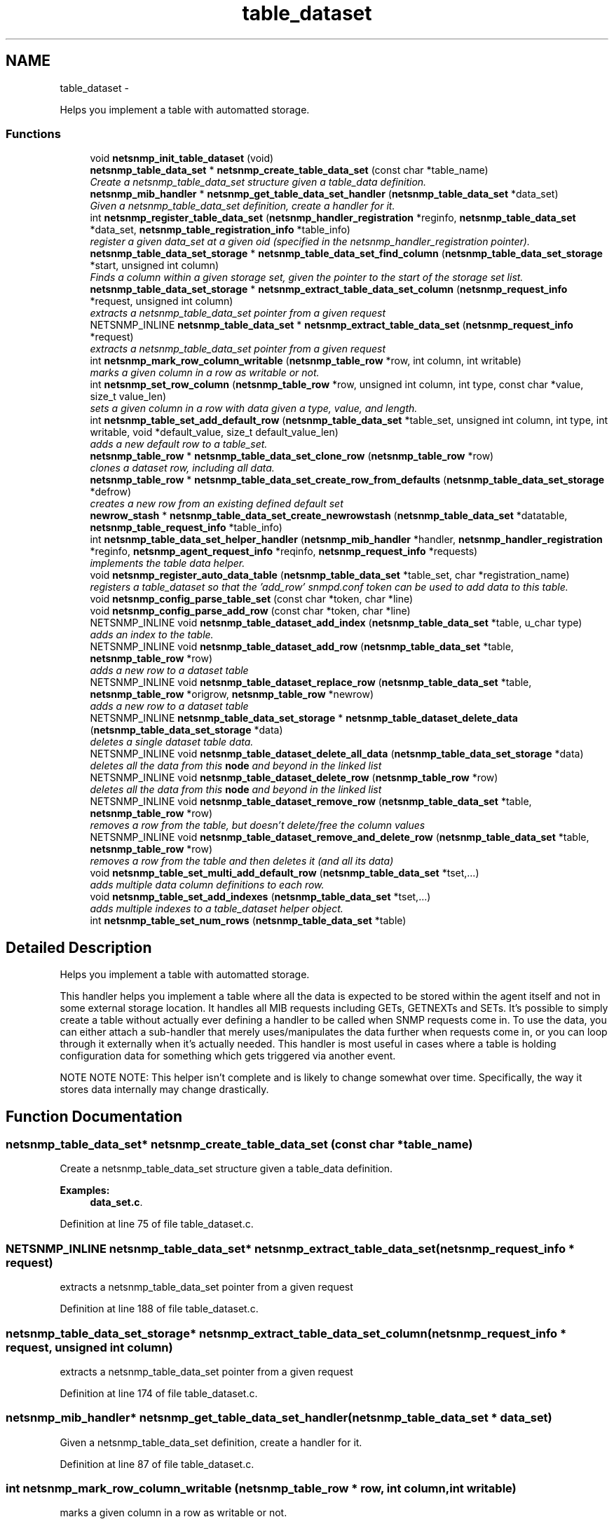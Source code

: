 .TH "table_dataset" 3 "2 Nov 2009" "Version 5.2.6.pre1" "net-snmp" \" -*- nroff -*-
.ad l
.nh
.SH NAME
table_dataset \- 
.PP
Helps you implement a table with automatted storage.  

.SS "Functions"

.in +1c
.ti -1c
.RI "void \fBnetsnmp_init_table_dataset\fP (void)"
.br
.ti -1c
.RI "\fBnetsnmp_table_data_set\fP * \fBnetsnmp_create_table_data_set\fP (const char *table_name)"
.br
.RI "\fICreate a netsnmp_table_data_set structure given a table_data definition. \fP"
.ti -1c
.RI "\fBnetsnmp_mib_handler\fP * \fBnetsnmp_get_table_data_set_handler\fP (\fBnetsnmp_table_data_set\fP *data_set)"
.br
.RI "\fIGiven a netsnmp_table_data_set definition, create a handler for it. \fP"
.ti -1c
.RI "int \fBnetsnmp_register_table_data_set\fP (\fBnetsnmp_handler_registration\fP *reginfo, \fBnetsnmp_table_data_set\fP *data_set, \fBnetsnmp_table_registration_info\fP *table_info)"
.br
.RI "\fIregister a given data_set at a given oid (specified in the netsnmp_handler_registration pointer). \fP"
.ti -1c
.RI "\fBnetsnmp_table_data_set_storage\fP * \fBnetsnmp_table_data_set_find_column\fP (\fBnetsnmp_table_data_set_storage\fP *start, unsigned int column)"
.br
.RI "\fIFinds a column within a given storage set, given the pointer to the start of the storage set list. \fP"
.ti -1c
.RI "\fBnetsnmp_table_data_set_storage\fP * \fBnetsnmp_extract_table_data_set_column\fP (\fBnetsnmp_request_info\fP *request, unsigned int column)"
.br
.RI "\fIextracts a netsnmp_table_data_set pointer from a given request \fP"
.ti -1c
.RI "NETSNMP_INLINE \fBnetsnmp_table_data_set\fP * \fBnetsnmp_extract_table_data_set\fP (\fBnetsnmp_request_info\fP *request)"
.br
.RI "\fIextracts a netsnmp_table_data_set pointer from a given request \fP"
.ti -1c
.RI "int \fBnetsnmp_mark_row_column_writable\fP (\fBnetsnmp_table_row\fP *row, int column, int writable)"
.br
.RI "\fImarks a given column in a row as writable or not. \fP"
.ti -1c
.RI "int \fBnetsnmp_set_row_column\fP (\fBnetsnmp_table_row\fP *row, unsigned int column, int type, const char *value, size_t value_len)"
.br
.RI "\fIsets a given column in a row with data given a type, value, and length. \fP"
.ti -1c
.RI "int \fBnetsnmp_table_set_add_default_row\fP (\fBnetsnmp_table_data_set\fP *table_set, unsigned int column, int type, int writable, void *default_value, size_t default_value_len)"
.br
.RI "\fIadds a new default row to a table_set. \fP"
.ti -1c
.RI "\fBnetsnmp_table_row\fP * \fBnetsnmp_table_data_set_clone_row\fP (\fBnetsnmp_table_row\fP *row)"
.br
.RI "\fIclones a dataset row, including all data. \fP"
.ti -1c
.RI "\fBnetsnmp_table_row\fP * \fBnetsnmp_table_data_set_create_row_from_defaults\fP (\fBnetsnmp_table_data_set_storage\fP *defrow)"
.br
.RI "\fIcreates a new row from an existing defined default set \fP"
.ti -1c
.RI "\fBnewrow_stash\fP * \fBnetsnmp_table_data_set_create_newrowstash\fP (\fBnetsnmp_table_data_set\fP *datatable, \fBnetsnmp_table_request_info\fP *table_info)"
.br
.ti -1c
.RI "int \fBnetsnmp_table_data_set_helper_handler\fP (\fBnetsnmp_mib_handler\fP *handler, \fBnetsnmp_handler_registration\fP *reginfo, \fBnetsnmp_agent_request_info\fP *reqinfo, \fBnetsnmp_request_info\fP *requests)"
.br
.RI "\fIimplements the table data helper. \fP"
.ti -1c
.RI "void \fBnetsnmp_register_auto_data_table\fP (\fBnetsnmp_table_data_set\fP *table_set, char *registration_name)"
.br
.RI "\fIregisters a table_dataset so that the 'add_row' snmpd.conf token can be used to add data to this table. \fP"
.ti -1c
.RI "void \fBnetsnmp_config_parse_table_set\fP (const char *token, char *line)"
.br
.ti -1c
.RI "void \fBnetsnmp_config_parse_add_row\fP (const char *token, char *line)"
.br
.ti -1c
.RI "NETSNMP_INLINE void \fBnetsnmp_table_dataset_add_index\fP (\fBnetsnmp_table_data_set\fP *table, u_char type)"
.br
.RI "\fIadds an index to the table. \fP"
.ti -1c
.RI "NETSNMP_INLINE void \fBnetsnmp_table_dataset_add_row\fP (\fBnetsnmp_table_data_set\fP *table, \fBnetsnmp_table_row\fP *row)"
.br
.RI "\fIadds a new row to a dataset table \fP"
.ti -1c
.RI "NETSNMP_INLINE void \fBnetsnmp_table_dataset_replace_row\fP (\fBnetsnmp_table_data_set\fP *table, \fBnetsnmp_table_row\fP *origrow, \fBnetsnmp_table_row\fP *newrow)"
.br
.RI "\fIadds a new row to a dataset table \fP"
.ti -1c
.RI "NETSNMP_INLINE \fBnetsnmp_table_data_set_storage\fP * \fBnetsnmp_table_dataset_delete_data\fP (\fBnetsnmp_table_data_set_storage\fP *data)"
.br
.RI "\fIdeletes a single dataset table data. \fP"
.ti -1c
.RI "NETSNMP_INLINE void \fBnetsnmp_table_dataset_delete_all_data\fP (\fBnetsnmp_table_data_set_storage\fP *data)"
.br
.RI "\fIdeletes all the data from this \fBnode\fP and beyond in the linked list \fP"
.ti -1c
.RI "NETSNMP_INLINE void \fBnetsnmp_table_dataset_delete_row\fP (\fBnetsnmp_table_row\fP *row)"
.br
.RI "\fIdeletes all the data from this \fBnode\fP and beyond in the linked list \fP"
.ti -1c
.RI "NETSNMP_INLINE void \fBnetsnmp_table_dataset_remove_row\fP (\fBnetsnmp_table_data_set\fP *table, \fBnetsnmp_table_row\fP *row)"
.br
.RI "\fIremoves a row from the table, but doesn't delete/free the column values \fP"
.ti -1c
.RI "NETSNMP_INLINE void \fBnetsnmp_table_dataset_remove_and_delete_row\fP (\fBnetsnmp_table_data_set\fP *table, \fBnetsnmp_table_row\fP *row)"
.br
.RI "\fIremoves a row from the table and then deletes it (and all its data) \fP"
.ti -1c
.RI "void \fBnetsnmp_table_set_multi_add_default_row\fP (\fBnetsnmp_table_data_set\fP *tset,...)"
.br
.RI "\fIadds multiple data column definitions to each row. \fP"
.ti -1c
.RI "void \fBnetsnmp_table_set_add_indexes\fP (\fBnetsnmp_table_data_set\fP *tset,...)"
.br
.RI "\fIadds multiple indexes to a table_dataset helper object. \fP"
.ti -1c
.RI "int \fBnetsnmp_table_set_num_rows\fP (\fBnetsnmp_table_data_set\fP *table)"
.br
.in -1c
.SH "Detailed Description"
.PP 
Helps you implement a table with automatted storage. 

This handler helps you implement a table where all the data is expected to be stored within the agent itself and not in some external storage location. It handles all MIB requests including GETs, GETNEXTs and SETs. It's possible to simply create a table without actually ever defining a handler to be called when SNMP requests come in. To use the data, you can either attach a sub-handler that merely uses/manipulates the data further when requests come in, or you can loop through it externally when it's actually needed. This handler is most useful in cases where a table is holding configuration data for something which gets triggered via another event.
.PP
NOTE NOTE NOTE: This helper isn't complete and is likely to change somewhat over time. Specifically, the way it stores data internally may change drastically. 
.SH "Function Documentation"
.PP 
.SS "\fBnetsnmp_table_data_set\fP* netsnmp_create_table_data_set (const char * table_name)"
.PP
Create a netsnmp_table_data_set structure given a table_data definition. 
.PP
\fBExamples: \fP
.in +1c
\fBdata_set.c\fP.
.PP
Definition at line 75 of file table_dataset.c.
.SS "NETSNMP_INLINE \fBnetsnmp_table_data_set\fP* netsnmp_extract_table_data_set (\fBnetsnmp_request_info\fP * request)"
.PP
extracts a netsnmp_table_data_set pointer from a given request 
.PP
Definition at line 188 of file table_dataset.c.
.SS "\fBnetsnmp_table_data_set_storage\fP* netsnmp_extract_table_data_set_column (\fBnetsnmp_request_info\fP * request, unsigned int column)"
.PP
extracts a netsnmp_table_data_set pointer from a given request 
.PP
Definition at line 174 of file table_dataset.c.
.SS "\fBnetsnmp_mib_handler\fP* netsnmp_get_table_data_set_handler (\fBnetsnmp_table_data_set\fP * data_set)"
.PP
Given a netsnmp_table_data_set definition, create a handler for it. 
.PP
Definition at line 87 of file table_dataset.c.
.SS "int netsnmp_mark_row_column_writable (\fBnetsnmp_table_row\fP * row, int column, int writable)"
.PP
marks a given column in a row as writable or not. 
.PP
\fBExamples: \fP
.in +1c
\fBdata_set.c\fP.
.PP
Definition at line 198 of file table_dataset.c.
.SS "void netsnmp_register_auto_data_table (\fBnetsnmp_table_data_set\fP * table_set, char * registration_name)"
.PP
registers a table_dataset so that the 'add_row' snmpd.conf token can be used to add data to this table. If registration_name is NULL then the name used when the table was created will be used instead.
.PP
\fBTodo\fP
.RS 4
create a properly free'ing registeration pointer for the datalist, and get the datalist freed at shutdown. 
.RE
.PP

.PP
\fBExamples: \fP
.in +1c
\fBdata_set.c\fP.
.PP
Definition at line 804 of file table_dataset.c.
.SS "int netsnmp_register_table_data_set (\fBnetsnmp_handler_registration\fP * reginfo, \fBnetsnmp_table_data_set\fP * data_set, \fBnetsnmp_table_registration_info\fP * table_info)"
.PP
register a given data_set at a given oid (specified in the netsnmp_handler_registration pointer). The reginfo->handler->access_method *may* be null if the call doesn't ever want to be called for SNMP operations. 
.PP
\fBExamples: \fP
.in +1c
\fBdata_set.c\fP.
.PP
Definition at line 114 of file table_dataset.c.
.SS "int netsnmp_set_row_column (\fBnetsnmp_table_row\fP * row, unsigned int column, int type, const char * value, size_t value_len)"
.PP
sets a given column in a row with data given a type, value, and length. Data is memdup'ed by the function. 
.PP
\fBExamples: \fP
.in +1c
\fBdata_set.c\fP.
.PP
Definition at line 234 of file table_dataset.c.
.SS "\fBnetsnmp_table_row\fP* netsnmp_table_data_set_clone_row (\fBnetsnmp_table_row\fP * row)"
.PP
clones a dataset row, including all data. 
.PP
Definition at line 348 of file table_dataset.c.
.SS "\fBnetsnmp_table_row\fP* netsnmp_table_data_set_create_row_from_defaults (\fBnetsnmp_table_data_set_storage\fP * defrow)"
.PP
creates a new row from an existing defined default set 
.PP
Definition at line 390 of file table_dataset.c.
.SS "\fBnetsnmp_table_data_set_storage\fP* netsnmp_table_data_set_find_column (\fBnetsnmp_table_data_set_storage\fP * start, unsigned int column)"
.PP
Finds a column within a given storage set, given the pointer to the start of the storage set list. 
.PP
Definition at line 162 of file table_dataset.c.
.SS "int netsnmp_table_data_set_helper_handler (\fBnetsnmp_mib_handler\fP * handler, \fBnetsnmp_handler_registration\fP * reginfo, \fBnetsnmp_agent_request_info\fP * reqinfo, \fBnetsnmp_request_info\fP * requests)"
.PP
implements the table data helper. This is the routine that takes care of all SNMP requests coming into the table. 
.PP
Definition at line 428 of file table_dataset.c.
.SS "NETSNMP_INLINE void netsnmp_table_dataset_add_index (\fBnetsnmp_table_data_set\fP * table, u_char type)"
.PP
adds an index to the table. Call this repeatly for each index. 
.PP
\fBExamples: \fP
.in +1c
\fBdata_set.c\fP.
.PP
Definition at line 1066 of file table_dataset.c.
.SS "NETSNMP_INLINE void netsnmp_table_dataset_add_row (\fBnetsnmp_table_data_set\fP * table, \fBnetsnmp_table_row\fP * row)"
.PP
adds a new row to a dataset table 
.PP
\fBExamples: \fP
.in +1c
\fBdata_set.c\fP.
.PP
Definition at line 1075 of file table_dataset.c.
.SS "NETSNMP_INLINE void netsnmp_table_dataset_delete_all_data (\fBnetsnmp_table_data_set_storage\fP * data)"
.PP
deletes all the data from this \fBnode\fP and beyond in the linked list 
.PP
Definition at line 1111 of file table_dataset.c.
.SS "NETSNMP_INLINE \fBnetsnmp_table_data_set_storage\fP* netsnmp_table_dataset_delete_data (\fBnetsnmp_table_data_set_storage\fP * data)"
.PP
deletes a single dataset table data. returns the (possibly still good) next pointer of the deleted data object. 
.PP
Definition at line 1098 of file table_dataset.c.
.SS "NETSNMP_INLINE void netsnmp_table_dataset_delete_row (\fBnetsnmp_table_row\fP * row)"
.PP
deletes all the data from this \fBnode\fP and beyond in the linked list 
.PP
Definition at line 1121 of file table_dataset.c.
.SS "NETSNMP_INLINE void netsnmp_table_dataset_remove_and_delete_row (\fBnetsnmp_table_data_set\fP * table, \fBnetsnmp_table_row\fP * row)"
.PP
removes a row from the table and then deletes it (and all its data) 
.PP
Definition at line 1145 of file table_dataset.c.
.SS "NETSNMP_INLINE void netsnmp_table_dataset_remove_row (\fBnetsnmp_table_data_set\fP * table, \fBnetsnmp_table_row\fP * row)"
.PP
removes a row from the table, but doesn't delete/free the column values 
.PP
Definition at line 1134 of file table_dataset.c.
.SS "NETSNMP_INLINE void netsnmp_table_dataset_replace_row (\fBnetsnmp_table_data_set\fP * table, \fBnetsnmp_table_row\fP * origrow, \fBnetsnmp_table_row\fP * newrow)"
.PP
adds a new row to a dataset table 
.PP
Definition at line 1085 of file table_dataset.c.
.SS "int netsnmp_table_set_add_default_row (\fBnetsnmp_table_data_set\fP * table_set, unsigned int column, int type, int writable, void * default_value, size_t default_value_len)"
.PP
adds a new default row to a table_set. Arguments should be the table_set, column number, \fBvariable\fP type and finally a 1 if it is allowed to be writable, or a 0 if not. If the default_value field is not NULL, it will be used to populate new valuse in that column fro newly created rows. It is copied into the storage template (free your calling argument).
.PP
returns SNMPERR_SUCCESS or SNMPERR_FAILURE 
.PP
Definition at line 290 of file table_dataset.c.
.SS "void netsnmp_table_set_add_indexes (\fBnetsnmp_table_data_set\fP * tset,  ...)"
.PP
adds multiple indexes to a table_dataset helper object. To end the list, use a 0 after the list of ASN index types. 
.PP
Definition at line 1203 of file table_dataset.c.
.SS "void netsnmp_table_set_multi_add_default_row (\fBnetsnmp_table_data_set\fP * tset,  ...)"
.PP
adds multiple data column definitions to each row. Functionally, this is a wrapper around calling netsnmp_table_set_add_default_row repeatedly for you. 
.PP
\fBExamples: \fP
.in +1c
\fBdata_set.c\fP.
.PP
Definition at line 1165 of file table_dataset.c.
.SH "Author"
.PP 
Generated automatically by Doxygen for net-snmp from the source code.
